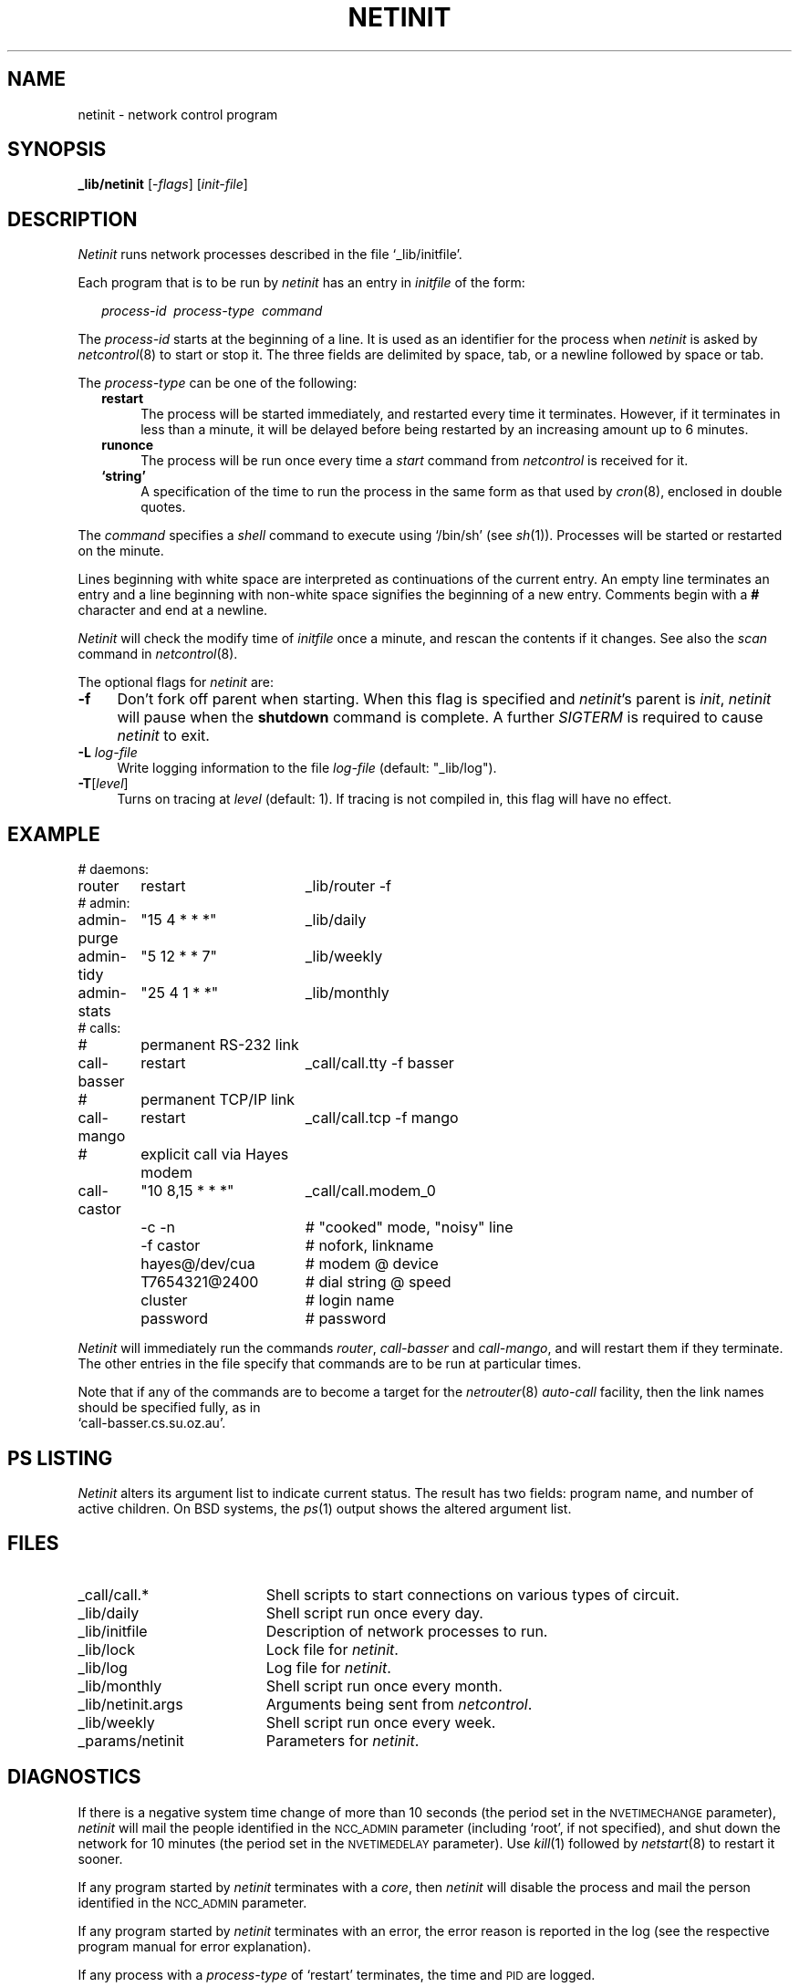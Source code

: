 .ds S1 NETINIT
.ds S2 \fINetinit\fP
.ds S3 \fInetinit\fP
.ds S4 MHSnet
.ds S5 network
.ds S6 _lib/netinit
.ds S8 \fInetcontrol\fP
.TH \*(S1 8 "\*(S4 1.18" \^
.nh
.SH NAME
netinit \- network control program
.SH SYNOPSIS
.BI \*(S6
.RI [\- flags ]
.RI [ init-file ]
.SH DESCRIPTION
\*(S2 runs network processes described in the file
.if t \f(CW_lib/initfile\fP.
.if n `_lib/initfile'.
.PP
Each program that is to be run by \*(S3 has an entry in
.I initfile
of the form:
.PP
.RS 2
\fIprocess-id\ \ process-type\ \ command\fP
.RE
.PP
The
.I process-id
starts at the beginning of a line.
It is used as an identifier for the process
when \*(S3 is asked by \*(S8(8) to start or stop it.
The three fields are delimited by space, tab, or a newline followed by space or tab.
.PP
The
.I process-type
can be one of the following:
.RS 2
.if n .ds tw 4
.if t .ds tw \w'\fB\-R\fP\fI\ log-file\fPX'u
.TP "\*(tw"
.BR restart
The process will be started immediately,
and restarted every time it terminates.
However, if it terminates in less than a minute,
it will be delayed before being restarted
by an increasing amount up to 6 minutes.
.TP
.BR runonce
The process will be run once every time a
.I start
command from \*(S8 is received for it.
.TP
.BR "`string'"
A specification of the time to run the process in the same form as that used by
.IR cron (8),
enclosed in double quotes.
.RE
.PP
The
.I command
specifies a
.I shell
command to execute using
.if t \f(CW/bin/sh\fP
.if n `/bin/sh'
(see
.IR sh (1)).
Processes will be started or restarted on the minute.
.PP
Lines beginning with white space are interpreted as continuations of the current entry.
An empty line terminates an entry and a line beginning with
non-white space signifies the beginning of a new entry.
Comments begin with a \fB#\fP character and end at a newline.
.PP
\*(S2 will check the modify time of
.I initfile
once a minute, and rescan the contents if it changes.
See also the
.I scan
command in \*(S8(8).
.PP
The optional flags for \*(S3 are:
.if n .ds tw 4
.if t .ds tw \w'\fB\-R\fP\fI\ log-file\fPX'u
.TP "\*(tw"
.BI \-f
Don't fork off parent when starting.
When this flag is specified and \*(S3's parent is \fIinit\fP,
\*(S3 will pause when the \fBshutdown\fP command is complete.
A further \fISIGTERM\fP is required to cause \*(S3 to exit.
.TP
.BI \-L " log-file"
Write logging information to the file
.I log-file
(default:
.if t \f(CW_lib/log\fP).
.if n "_lib/log").
.TP
.BI \-T \fR[\fPlevel\fR]\fP
Turns on tracing at
.I level
(default: 1).
If tracing is not compiled in,
this flag will have no effect.
.br
.ne 22
.SH EXAMPLE
.nf
.ft CW
.if \n(.lu<6i .ps -1
.ta +\w'call-basserXX'u +\w'"10\ 8,15\ *\ *\ *"XX'u
# daemons:
router	restart	_lib/router -f
# admin:
admin-purge	"15 4 * * *"	_lib/daily
admin-tidy	"5 12 * * 7"	_lib/weekly
admin-stats	"25 4 1 * *"	_lib/monthly
# calls:
# 	permanent RS-232 link
call-basser	restart	_call/call.tty -f basser
# 	permanent TCP/IP link
call-mango	restart	_call/call.tcp -f mango
# 	explicit call via Hayes modem
call-castor	"10 8,15 * * *"	_call/call.modem_0
	-c -n	# "cooked" mode, "noisy" line
	-f castor	# nofork, linkname
	hayes@/dev/cua	# modem @ device
	T7654321@2400	# dial string @ speed
	cluster	# login name
	password	# password
.DT
.if \n(.lu<6i .ps
.ft
.fi
.PP
\*(S2 will immediately run the commands
.if n \fIrouter\fP, \fIcall-basser\fP and \fIcall-mango\fP,
.if t \f(CWrouter\fP, \f(CWcall-basser\fP and \f(CWcall-mango\fP,
and will restart them if they terminate.
The other entries in the file specify that commands are to be run at particular times.
.PP
Note that if any of the commands are to become a target for the
.IR netrouter (8)
.I auto-call
facility, then the link names should be specified fully,
as in
.br
.if t \f(CWcall-basser.cs.su.oz.au\fP.
.if n `call-basser.cs.su.oz.au'.
.SH "PS LISTING"
\*(S2
alters its argument list to indicate current status.
The result has two fields:
program name, and number of active children.
On BSD systems, the
.IR ps (1)
output shows the altered argument list.
.SH FILES
.PD 0
.TP "\w'_lib/netinit.argsXX'u"
_call/call.*
Shell scripts to start connections on various types of circuit.
.TP
_lib/daily
Shell script run once every day.
.TP
_lib/initfile
Description of network processes to run.
.TP
_lib/lock
Lock file for \*(S3.
.TP
_lib/log
Log file for \*(S3.
.TP
_lib/monthly
Shell script run once every month.
.TP
_lib/netinit.args
Arguments being sent from \*(S8.
.TP
_lib/weekly
Shell script run once every week.
.TP
_params/netinit
Parameters for \*(S3.
.PD
.SH DIAGNOSTICS
If there is a negative system time change of more than 10 seconds
(the period set in the
.SM NVETIMECHANGE
parameter),
\*(S3 will mail the people identified in the
.SM NCC_ADMIN
parameter
(including `root', if not specified),
and shut down the network for 10 minutes
(the period set in the 
.SM NVETIMEDELAY
parameter).
Use
.IR kill (1)
followed by
.IR netstart (8)
to restart it sooner.
.PP
If any program started by \*(S3 terminates with a
.IR core ,
then \*(S3 will disable the process and mail the person identified in the
.SM NCC_ADMIN
parameter.
.PP
If any program started by \*(S3 terminates with an error,
the error reason is reported in the log
(see the respective program manual for error explanation).
.PP
If any process with a
.I process-type
of `restart' terminates,
the time and
.SM PID
are logged.
.PP
All \*(S8 commands and process starts are logged.
.SH "SEE ALSO"
.IR netparams (5),
.IR \*(S5 (7),
.IR cron (8),
.IR netcallers (8),
\*(S8(8),
.IR netrouter (8),
.IR netstart (8).
